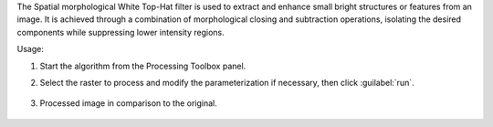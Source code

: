 The Spatial morphological White Top-Hat filter is used to extract and enhance small bright structures or features from an image. It is achieved through a combination of morphological closing and subtraction operations, isolating the desired components while suppressing lower intensity regions.


Usage:

1. Start the algorithm from the Processing Toolbox panel.

2. Select the raster to process  and modify the parameterization if necessary, then click :guilabel:`run`.

    .. figure:: ../../processing_algorithms_includes/convolution__morphology_and_filtering/img/white_tophat_filter_interface.png
       :align: center

3. Processed image in comparison to the original.

    .. figure:: ../../processing_algorithms_includes/convolution__morphology_and_filtering/img/white_tophat_filter_result.png
       :align: center